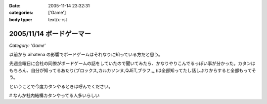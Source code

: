 :date: 2005-11-14 23:32:31
:categories: ['Game']
:body type: text/x-rst

=========================
2005/11/14 ボードゲーマー
=========================

*Category: 'Game'*

以前から aihatena の影響でボードゲームはそれなりに知っている方だと思う。

先週金曜日に会社の同僚がボードゲームの話をしていたので聞いてみたら、かなりやりこんでるっぽい事が分かった。カタンはもちろん、自分が知ってるあたり(ブロックス,カルカソンヌ,QJET,ブラフ,,,,)は全部知ってたし話しぶりからすると全部もってそう。

ということで今度カタンやるときは呼んでください。

# なんか社内結構カタンやってる人多いらしい


.. :extend type: text/plain
.. :extend:


.. :comments:
.. :comment id: 2005-11-28.5270271219
.. :title: Re: ボードゲーマー
.. :author: i?
.. :date: 2005-11-15 14:49:13
.. :email: 
.. :url: 
.. :body:
.. つーか私全然知らない方ですよ。
.. 昔ボドゲ仲間と遊んだゲームとか
.. ドイツボードゲーム大賞受賞/ノミネート作品ぐらいしか見てないし。
.. 
.. カタソも知ってるかな..
.. 
.. 今度呼んで下さい(何
.. 
.. 
.. :comments:
.. :comment id: 2005-11-28.5271425472
.. :title: Re: ボードゲーマー
.. :author: 清水川
.. :date: 2005-11-16 01:15:11
.. :email: 
.. :url: 
.. :body:
.. >今度呼んで下さい(何
.. 
.. そのときが来たら是非。
